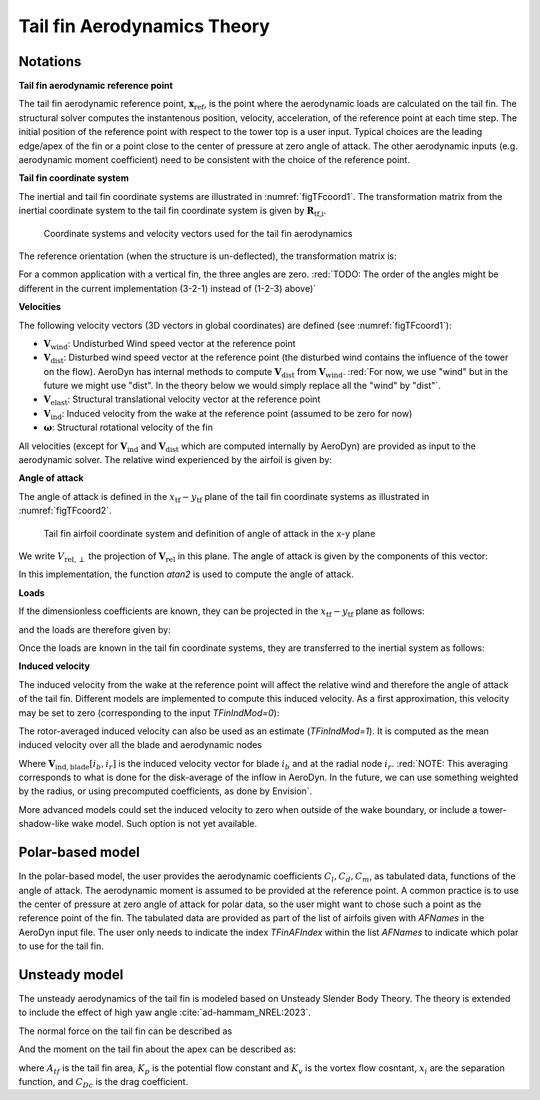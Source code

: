 .. _TF-aerotheory:

Tail fin Aerodynamics Theory
============================

Notations
---------

**Tail fin aerodynamic reference point**

The tail fin aerodynamic reference point, :math:`\boldsymbol{x}_\text{ref}`, is the point where the aerodynamic loads are calculated on the tail fin. 
The structural solver computes the instantenous position, velocity, acceleration, of the reference point at each time step.
The initial position of the reference point with respect to the tower top is a user input. 
Typical choices are the 
leading edge/apex of the fin or a point close to the center of pressure at zero angle of attack.
The other aerodynamic inputs (e.g. aerodynamic moment coefficient) need to be consistent with the choice of the reference point.

**Tail fin coordinate system**

The inertial and tail fin coordinate systems are illustrated in :numref:`figTFcoord1`.
The transformation matrix from the inertial coordinate system to the tail fin coordinate system is given by :math:`\boldsymbol{R}_\text{tf,i}`. 

.. _figTFcoord1:
.. figure:: figs/TailFinCoord.png
   :width: 70%
           
   Coordinate systems and velocity vectors used for the tail fin aerodynamics


The reference orientation (when the structure is un-deflected), the transformation matrix is:

.. math::  :label: tfRrfiinit

   \boldsymbol{R}_\text{tf,i} = \operatorname{EulerConstruct}(\theta_\text{bank}, \theta_\text{tilt}, \theta_\text{skew})

For a common application with a vertical fin, the three angles are zero.
:red:`TODO: The order of the angles might be different in the current implementation (3-2-1) instead of (1-2-3) above)`


**Velocities**

The following velocity vectors (3D vectors in global coordinates) are defined (see :numref:`figTFcoord1`):

- :math:`\boldsymbol{V}_\text{wind}`:
  Undisturbed Wind speed vector at the reference point 
- :math:`\boldsymbol{V}_\text{dist}`:
  Disturbed wind speed vector at the reference point (the disturbed wind contains the influence of the tower on the flow). AeroDyn has internal methods to compute :math:`\boldsymbol{V}_\text{dist}` from :math:`\boldsymbol{V}_\text{wind}`.
  :red:`For now, we use "wind" but in the future we might use "dist". In the theory below we would simply replace all the "wind" by "dist"`.
- :math:`\boldsymbol{V}_\text{elast}`:
  Structural translational velocity vector at the reference point
- :math:`\boldsymbol{V}_\text{ind}`:
  Induced velocity from the wake at the reference point (assumed to be zero for now)
- :math:`\boldsymbol{\omega}`:
  Structural rotational velocity of the fin

All velocities (except for :math:`\boldsymbol{V}_\text{ind}` and :math:`\boldsymbol{V}_\text{dist}` which are computed internally by AeroDyn) are provided as input to the aerodynamic solver.
The relative wind experienced by the airfoil is given by:

.. math::  :label: tfVrel

   \boldsymbol{V}_\text{rel} = 
        \boldsymbol{V}_\text{wind} 
       -\boldsymbol{V}_\text{elast} 
       +\boldsymbol{V}_\text{ind} 
   



**Angle of attack**

The angle of attack is defined in the :math:`x_\text{tf}-y_\text{tf}` plane of the tail fin coordinate systems as illustrated in :numref:`figTFcoord2`.

.. _figTFcoord2:
.. figure:: figs/TailFinAirfoilCoord.png
   :width: 70%
           
   Tail fin airfoil coordinate system and definition of angle of attack in the x-y plane

We write :math:`V_{\text{rel},\perp}` the projection of :math:`\boldsymbol{V}_\text{rel}` in this plane. The angle of attack is given by the components of this vector:

.. math::  :label: tfalpha

   \alpha = \arctan\frac{V_{\text{rel},y_\text{tf}}}{V_{\text{rel},x_\text{tf}}}

In this implementation, the function `atan2` is used to compute the angle of attack.



**Loads**

If the dimensionless coefficients are known, they can be projected in the :math:`x_\text{tf}-y_\text{tf}` plane as follows:

.. math::  :label: tfCxCy

       C_{x_\text{tf}}(\alpha)  = -C_l(\alpha) \sin\alpha + C_d(\alpha)\cos\alpha
       ,\quad                                                     
       C_{y_\text{tf}}(\alpha)  =  C_l(\alpha) \cos\alpha + C_d(\alpha)\sin\alpha 

and the loads are therefore given by:

.. math::  :label: tffxfymz
   
      f_{x_\text{tf}} = \frac{1}{2}\rho V_{\text{rel},\perp}^2 A  \,C_{x_\text{tf}}(\alpha)
                   ,\quad
      f_{y_\text{tf}} = \frac{1}{2}\rho V_{\text{rel},\perp}^2 A  \,C_{y_\text{tf}}(\alpha)
                   ,\quad
      m_{z_\text{tf}} = \frac{1}{2}\rho V_{\text{rel},\perp}^2 Ac \, C_m(\alpha) 


Once the loads are known in the tail fin coordinate systems, they are transferred to the inertial system as follows:

.. math::  :label: tfforcesi

   \left.\boldsymbol{f}\right|_{i} = \boldsymbol{R}_\text{tf,i}^t  \left.\boldsymbol{f}\right|_\text{tf} 
    = \boldsymbol{R}_\text{tf,i}^t  
    \begin{bmatrix}
    f_{x_\text{tf}}\\
    f_{y_\text{tf}}\\
    0\\
    \end{bmatrix}
    ,\qquad
   \left.\boldsymbol{m}\right|_{i} = \boldsymbol{R}_\text{tf,i}^t  \left.\boldsymbol{m}\right|_\text{tf} 
    = \boldsymbol{R}_\text{tf,i}^t  
    \begin{bmatrix}
    0\\
    0\\
    m_{z_\text{tf}}\\
    \end{bmatrix}


**Induced velocity**

The induced velocity from the wake at the reference point will affect the relative wind and therefore the angle of attack of the tail fin.
Different models are implemented to compute this induced velocity.
As a first approximation, this velocity may be set to zero (corresponding to the input `TFinIndMod=0`): 

.. math::  :label: TFVindZero

    \boldsymbol{V}_\text{ind}=0

The rotor-averaged induced velocity can also be used as an estimate (`TFinIndMod=1`). It is computed as the mean induced velocity over all the blade and aerodynamic nodes 

.. math::  :label: TFVindRtAvg

    \boldsymbol{V}_\text{ind}=\frac{1}{n_B n_r}\sum_{i_b=1..n_B} \sum_{i_r=1..n_r}  \boldsymbol{V}_{\text{ind},\text{blade}}[i_b, i_r] 

Where :math:`\boldsymbol{V}_{\text{ind},\text{blade}}[i_b, i_r]` is the induced velocity vector for blade :math:`i_b` and at the radial node :math:`i_r`.
:red:`NOTE: This averaging corresponds to what is done for the disk-average of the inflow in AeroDyn. In the future, we can use something weighted by the radius, or using precomputed coefficients, as done by Envision`.

More advanced models could set the induced velocity to zero when outside of the wake boundary, or include a tower-shadow-like wake model. Such option is not yet available.
   

Polar-based model
-----------------

In the polar-based model, the user provides the aerodynamic coefficients :math:`C_l, C_d, C_m`, as tabulated data, functions of the angle of attack. The aerodynamic moment is assumed to be provided at the reference point. A common practice is to use the center of pressure at zero angle of attack for polar data, so the user might want to chose such a point as the reference point of the fin.
The tabulated data are provided as part of the list of airfoils given with `AFNames` in the AeroDyn input file.
The user only needs to indicate the index `TFinAFIndex` within the list `AFNames` to indicate which polar to use for the tail fin.


Unsteady model
---------------------------

The unsteady aerodynamics of the tail fin is modeled based on Unsteady Slender Body Theory.
The theory is extended to include the effect of high yaw angle :cite:`ad-hammam_NREL:2023`.

The normal force on the tail fin can be described as

.. math::  :label: TFUSBForce

    N = \frac{\rho}{2} A_{tf}  K_p x_1 V_x V_y + \frac{\rho}{2} A_{tf}  \Big[x_2 K_v+(1- x_3)C_{Dc} \Big] V_y|V_y|.


And the moment on the tail fin about the apex can be described as:

.. math::  :label: TFUSBMoment

    M_a = \frac{\rho}{2}A_{tf}x_{cp}x_1 K_p V_x V_y + \frac{\rho}{2}A_{tf}x_{cp}\Big[x_2K_v + (1-x_3)C_{Dc}\Big]V_y|V_y|

where :math:`A_{tf}` is the tail fin area, :math:`K_p` is the potential flow constant and :math:`K_v` is the vortex flow cosntant, :math:`x_i` are the separation function, and :math:`C_{Dc}` is the drag coefficient.